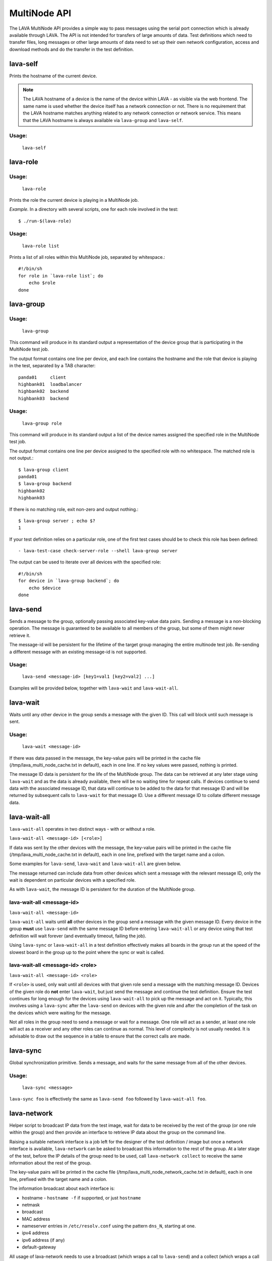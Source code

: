.. _multinode_api:

MultiNode API
=============

The LAVA MultiNode API provides a simple way to pass messages using
the serial port connection which is already available through
LAVA. The API is not intended for transfers of large amounts of
data. Test definitions which need to transfer files, long messages or
other large amounts of data need to set up their own network
configuration, access and download methods and do the transfer in the
test definition.

.. index:: lava-self

.. _lava_self:

lava-self
---------

Prints the hostname of the current device.

.. note:: The LAVA hostname of a device is the name of the device
          within LAVA - as visible via the web frontend. The same name
          is used whether the device itself has a network connection
          or not. There is no requirement that the LAVA hostname
          matches anything related to any network connection or
          network service. This means that the LAVA hostname is always
          available via ``lava-group`` and ``lava-self``.

Usage:
^^^^^^
 ``lava-self``

.. index:: lava-role

.. _lava_role:

lava-role
---------

Usage:
^^^^^^
 ``lava-role``

Prints the role the current device is playing in a MultiNode job.

*Example.* In a directory with several scripts, one for each role
involved in the test::

    $ ./run-$(lava-role)

Usage:
^^^^^^
 ``lava-role list``

Prints a list of all roles within this MultiNode job, separated by
whitespace.::

    #!/bin/sh
    for role in `lava-role list`; do
        echo $role
    done

.. comment FIXME: seealso :ref:`use_case_four`

.. index:: lava-group

.. _lava_group:

lava-group
----------

Usage:
^^^^^^
 ``lava-group``

This command will produce in its standard output a representation of
the device group that is participating in the MultiNode test job.

The output format contains one line per device, and each line contains
the hostname and the role that device is playing in the test,
separated by a TAB character::

    panda01     client
    highbank01  loadbalancer
    highbank02  backend
    highbank03  backend

Usage:
^^^^^^
 ``lava-group role``

This command will produce in its standard output a list of the device
names assigned the specified role in the MultiNode test job.

The output format contains one line per device assigned to the
specified role with no whitespace. The matched role is not output.::

    $ lava-group client
    panda01
    $ lava-group backend
    highbank02
    highbank03

If there is no matching role, exit non-zero and output nothing.::

    $ lava-group server ; echo $?
    1

If your test definition relies on a particular role, one of the first
test cases should be to check this role has been defined::

  - lava-test-case check-server-role --shell lava-group server

The output can be used to iterate over all devices with the specified
role::

    #!/bin/sh
    for device in `lava-group backend`; do
        echo $device
    done

.. comment FIXME: seealso:: :ref:`use_case_four`

.. index:: lava-send

.. _lava_send:

lava-send
---------

Sends a message to the group, optionally passing associated key-value
data pairs. Sending a message is a non-blocking operation. The message
is guaranteed to be available to all members of the group, but some of
them might never retrieve it.

The message-id will be persistent for the lifetime of the target group
managing the entire multinode test job. Re-sending a different message
with an existing message-id is not supported.

Usage:
^^^^^^
 ``lava-send <message-id> [key1=val1 [key2=val2] ...]``

Examples will be provided below, together with ``lava-wait`` and
``lava-wait-all``.

.. index:: lava-wait

.. _lava_wait:

lava-wait
---------

Waits until any other device in the group sends a message with the given
ID. This call will block until such message is sent.

Usage:
^^^^^^
 ``lava-wait <message-id>``

If there was data passed in the message, the key-value pairs will be
printed in the cache file (/tmp/lava_multi_node_cache.txt in default),
each in one line. If no key values were passed, nothing is printed.

The message ID data is persistent for the life of the MultiNode
group. The data can be retrieved at any later stage using
``lava-wait`` and as the data is already available, there will be no
waiting time for repeat calls. If devices continue to send data with
the associated message ID, that data will continue to be added to the
data for that message ID and will be returned by subsequent calls to
``lava-wait`` for that message
ID. Use a different message ID to collate different message data.

.. seealso:: :ref:`flow_tables`

.. index:: lava-wait-all

.. _lava_wait_all:

lava-wait-all
-------------

``lava-wait-all`` operates in two distinct ways - with or without a
role.

``lava-wait-all <message-id> [<role>]``

If data was sent by the other devices with the message, the key-value
pairs will be printed in the cache file
(/tmp/lava_multi_node_cache.txt in default), each in one line,
prefixed with the target name and a colon.

Some examples for ``lava-send``, ``lava-wait`` and ``lava-wait-all``
are given below.

The message returned can include data from other devices which sent a
message with the relevant message ID, only the wait is dependent on
particular devices with a specified role.

As with ``lava-wait``, the message ID is persistent for the duration
of the MultiNode group.

lava-wait-all <message-id>
^^^^^^^^^^^^^^^^^^^^^^^^^^

``lava-wait-all <message-id>``

``lava-wait-all`` waits until **all** other devices in the group send
a message with the given message ID. Every device in the group
**must** use ``lava-send`` with the same message ID before entering
``lava-wait-all`` or any device using that test definition will wait
forever (and eventually timeout, failing the job).

Using ``lava-sync`` or ``lava-wait-all`` in a test definition
effectively makes all boards in the group run at the speed of the
slowest board in the group up to the point where the sync or wait is
called.

.. seealso:: :ref:`flow_tables`

lava-wait-all <message-id> <role>
^^^^^^^^^^^^^^^^^^^^^^^^^^^^^^^^^

``lava-wait-all <message-id> <role>``

If ``<role>`` is used, only wait until all devices with that given
role send a message with the matching message ID. Devices of the given
role do **not** enter ``lava-wait``, but just send the message and
continue the test definition. Ensure the test continues for long
enough for the devices using ``lava-wait-all`` to pick up the message
and act on it. Typically, this involves using a ``lava-sync`` after
the ``lava-send`` on devices with the given role and after the
completion of the task on the devices which were waiting for the
message.

Not all roles in the group need to send a message or wait for a
message. One role will act as a sender, at least one role will act as
a receiver and any other roles can continue as normal. This level of
complexity is not usually needed. It is advisable to draw out the
sequence in a table to ensure that the correct calls are made.

.. seealso:: :ref:`flow_tables`

.. index:: lava-sync

.. _lava_sync:

lava-sync
---------

Global synchronization primitive. Sends a message, and waits for the
same message from all of the other devices.

Usage:
^^^^^^
 ``lava-sync <message>``

``lava-sync foo`` is effectively the same as ``lava-send foo`` followed
by ``lava-wait-all foo``.

.. seealso:: :ref:`flow_tables`

.. index:: lava-network

.. _lava_network:

lava-network
------------

Helper script to broadcast IP data from the test image, wait for data
to be received by the rest of the group (or one role within the group)
and then provide an interface to retrieve IP data about the group on
the command line.

Raising a suitable network interface is a job left for the designer of
the test definition / image but once a network interface is available,
``lava-network`` can be asked to broadcast this information to the
rest of the group. At a later stage of the test, before the IP details
of the group need to be used, call ``lava-network collect`` to receive
the same information about the rest of the group.

The key-value pairs will be printed in the cache file
(/tmp/lava_multi_node_network_cache.txt in default), each in one line,
prefixed with the target name and a colon.

The information broadcast about each interface is:

* hostname - ``hostname -f`` if supported, or just ``hostname``
* netmask
* broadcast
* MAC address
* nameserver entries in ``/etc/resolv.conf`` using the
  pattern ``dns_N``, starting at one.
* ipv4 address
* ipv6 address (if any)
* default-gateway

All usage of lava-network needs to use a broadcast (which wraps a call
to ``lava-send``) and a collect (which wraps a call to
``lava-wait-all``). As a wrapper around ``lava-wait-all``, collect
will block until the rest of the group (or devices in the group with
the specified role) has made a broadcast.

After the data has been collected, it can be queried for any board
specified in the output of ``lava-group`` by specifying the parameter
to query (as used in the broadcast)::

 lava-network query panda19 ipv4
 192.168.3.56

 lava-network query beaglexm04 ipv6
 fe80::f2de:f1ff:fe46:8c21

 lava-network query arndale02 hostname
 server

 lava-network query panda14 hostname-full
 client.localdomain

 lava-network query panda19 netmask
 255.255.255.0

 lava-network query panda14 default-gateway
 192.168.1.1

 lava-network query panda17 dns_2
 8.8.8.8

 lava-network query panda06 mac
 52:54:30:10:34:56

``lava-network hosts`` can be used to output the list of all boards in
the group which have returned a fully qualified domain name in a
format suitable for ``/etc/hosts``, appending to the specified file::

 10.1.1.2	staging-kvm01
 10.1.1.6	staging-kvm02.localdomain
 10.1.1.2	staging-kvm03
 10.1.1.3	staging-kvm04

Usage:
^^^^^^

 broadcast: ``lava-network broadcast [interface]``

 collect:   ``lava-network collect [interface] <role>``

 query:     ``lava-network query [hostname] [option]``

 hosts:     ``lava-network hosts [file]``

``lava-network alias-hosts`` is an optional extension which extends
the ``lava-network hosts`` support to use the role of each device in
the group as an alias in the output.

.. comment FIXME: in use_case_four seealso:: :ref:`role_aliases` for
   more information on the limitations of using roles as aliases.

The ``hostname`` used in a query of ``lava-network`` is the LAVA
hostname which may differ from the network hostname of the device
(which is why ``lava-network`` supports querying the LAVA hostname to
return the network hostname). See the note under :ref:`lava_self`.

Example 1: simple client-server MultiNode test
----------------------------------------------

Two devices, with roles ``client``, ``server``

LAVA Test Shell test definition (say, ``example1.yaml``)::

    run:
        steps:
            - ./run-`lava-role`.sh

The test image or the test definition would then provide two scripts,
with only one being run on each device, according to the role
specified.

``run-server.sh``::

    #!/bin/sh

    lava-send server-ready free-space=`df -h | grep "/$" | awk '{print $4}'`

Notes:

* To make use of the server-ready message, some kind of client needs
  to do a ``lava-wait server-ready``

``run-client.sh``::

    #!/bin/sh

    lava-wait server-ready
    free-space=$(cat /tmp/lava_multi_node_cache.txt | cut -d = -f 2)
    echo "The free disk space on server is ${free-space}"

Notes:

* The client waits for the server-ready message then get the data
  which was sent by server from /tmp/lava_multi_node_cache.txt

Example 2: iperf client-server test
-----------------------------------

Two devices, with roles ``client``, ``server``

LAVA Test Shell test definition (say, ``example1.yaml``)::

    run:
        steps:
            - ./run-`lava-role`.sh

The test image or the test definition would then provide two scripts,
with only one being run on each device, according to the role
specified.

``run-server.sh``::

    #!/bin/sh

    iperf -s &
    echo $! > /tmp/iperf-server.pid
    lava-send server-ready server-ip=`ip route get 8.8.8.8 | head -n 1 | awk '{print $NF}'`
    lava-wait client-done
    kill -9 `cat /tmp/iperf-server.pid`

Notes:

* iperf server process needs to be run in the background to wait for
  the connection from the client and the process id will be stored
  somewhere for later use.
* To make use of the server-ready message, some kind of client needs
  to do a ``lava-wait server-ready``
* There needs to be a support on a client to do the ``lava-send
  client-done`` or the wait will fail on the server.
* If there was more than one client, the server could call
  ``lava-wait-all client-done`` instead.
* iperf server process must be killed after getting client-done
  message, otherwise the test job will not proceed.


``run-client.sh``::

    #!/bin/sh

    lava-wait server-ready
    server=$(cat /tmp/lava_multi_node_cache.txt | cut -d = -f 2)
    iperf -c $server
    # ... do something with output ...
    lava-send client-done

Notes:

* The client waits for the server-ready message as it's first task,
  then does some work, then sends a message so that the server can
  move on and do other tests.

Example 3: variable number of clients
-------------------------------------

``run-server.sh``::

    #!/bin/sh

    start-server
    lava-sync ready
    lava-sync done

``run-client.sh``::

    #!/bin/sh

    # refer to the server by name, assume internal DNS works
    server=$(lava-group | grep 'server$' | cut -f 1)

    lava-sync ready
    run-client
    lava-sync done

Example 4: peer-to-peer application
-----------------------------------

Single role: ``peer``, any number of devices

``run-peer.sh``::

    #!bin/sh

    initialize-data
    start-p2p-service
    lava-sync running

    push-data
    for peer in $(lava-group | cut -f 1); then
        if [ $peer != $(lava-self) ]; then
            query-data $peer
        fi
    fi


Example 5: using lava-network
-----------------------------

If the available roles include ``server`` and there is a board named
``database``::

   #!/bin/sh
   ifconfig eth0 up
   # possibly do your own check that this worked
   lava-network broadcast eth0
   # do whatever other tasks may be suitable here, then wait...
   lava-network collect eth0 server
   # continue with tests and get the information.
   lava-network query database ipv4

.. _flow_tables:

Using a flow table to plan the job
----------------------------------

Synchronisation of any type needs to be planned and the simplest way
to manage the messages between roles within a group is to set out a
strict table of the flow.

Set out the call and leave blank rows until that call is matched by
the appropriate roles, to represent the time that the devices with
that role will block in a wait loop with the coordinator.

+-----------------+----------------------------+-----------------+
| Server          | Client                     | Observer        |
+=================+============================+=================+
| deploy & boot   | deploy & boot              | deploy & boot   |
+-----------------+----------------------------+-----------------+
| lava-sync start | lava-sync start            | lava-sync start |
+-----------------+----------------------------+-----------------+
| server_start.sh | lava-wait-all ready server | lava-sync fin   |
+-----------------+----------------------------+-----------------+
| lava-send ready |                            |                 |
+-----------------+----------------------------+-----------------+
| lava-sync fin   | client-tasks.sh            |                 |
+-----------------+----------------------------+-----------------+
|                 | lava-sync fin              |                 |
+-----------------+----------------------------+-----------------+

In this overly simplistic table, the Observer role really has nothing
useful to do but to demonstrate that it will spend most of it's time
in ``lava-sync fin``.

All roles will wait in ``lava-sync start`` until all deploy and boot
operations (or whatever other tasks are put ahead of the call to
``lava-sync``) are complete. The flow table does not include this
delay.

The Server role runs a script to start a service, sending ready when
the script returns.

The Client role waits until all devices with the Server role have
completed ``lava-send ready`` - Observer is unaffected and Server
moves directly into the ``lava-sync fin``. Once the Client completes
``lava-wait-all ready server``, the Client can run the client tasks
script. That script finally puts the devices with the Client role into
``lava-sync fin`` at which point, the Client role receives the message
that everyone else is already in that sync, the sync completes and the
flow table ends.

Tables like this also help visualize how long the timeouts need to be
to allow the Observer role to wait for all the server tasks and all
the client tasks to complete.
